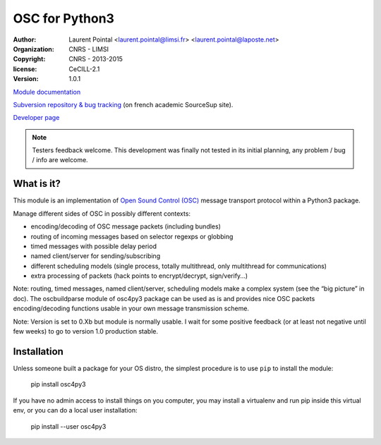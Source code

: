 OSC for Python3
===============

:author: Laurent Pointal <laurent.pointal@limsi.fr> <laurent.pointal@laposte.net>
:organization: CNRS - LIMSI
:copyright: CNRS - 2013-2015
:license: CeCILL-2.1
:version: 1.0.1


`Module documentation <http://osc4py3.readthedocs.org/>`_

`Subversion repository & bug tracking <https://sourcesup.renater.fr/scm/viewvc.php?root=osc4py3>`_
(on french academic SourceSup site).

`Developer page <https://perso.limsi.fr/pointal/dev:osc4py3>`_

.. note::

    Testers feedback welcome. This development was finally not tested in its
    initial planning, any problem / bug / info are welcome.

What is it?
-----------

This module is an implementation of `Open Sound Control (OSC)`_ message
transport protocol within a Python3 package.

.. _Open Sound Control (OSC): http://opensoundcontrol.org/

Manage different sides of OSC in possibly different contexts:

- encoding/decoding of OSC message packets (including bundles)
- routing of incoming messages based on selector regexps or globbing
- timed messages with possible delay period
- named client/server for sending/subscribing
- different scheduling models (single process, totally multithread, only multithread for communications)
- extra processing of packets (hack points to encrypt/decrypt, sign/verify…)

Note: routing, timed messages, named client/server, scheduling models make a complex system
(see the “big picture” in doc). The oscbuildparse module of osc4py3 package can be used as
is and provides nice OSC packets encoding/decoding functions usable in your own message
transmission scheme.



Note: Version is set to 0.Xb but module is normally usable. I wait for some positive
feedback (or at least not negative until few weeks) to go to version 1.0 production stable.


Installation
------------

Unless someone built a package for your OS distro, the simplest procedure
is to use ``pip`` to install the module:

    pip install osc4py3

If you have no admin access to install things on you computer, you may install
a virtualenv and run pip inside this virtual env, or you can do a local user
installation:

    pip install --user osc4py3



